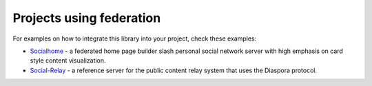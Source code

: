 .. _example-projects:

Projects using federation
-------------------------

For examples on how to integrate this library into your project, check these examples:

* `Socialhome <https://github.com/jaywink/socialhome>`_ - a federated home page builder slash personal social network server with high emphasis on card style content visualization.
* `Social-Relay <https://github.com/jaywink/social-relay>`_ - a reference server for the public content relay system that uses the Diaspora protocol.
